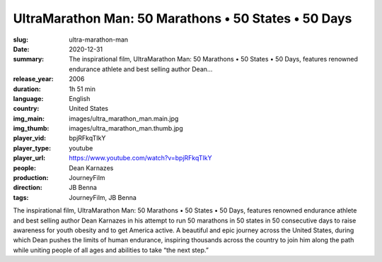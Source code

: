 UltraMarathon Man: 50 Marathons • 50 States • 50 Days
#####################################################

:slug: ultra-marathon-man
:date: 2020-12-31
:summary: The inspirational film, UltraMarathon Man: 50 Marathons • 50 States • 50 Days, features renowned endurance athlete and best selling author Dean...
:release_year: 2006
:duration: 1h 51 min
:language: English
:country: United States
:img_main: images/ultra_marathon_man.main.jpg
:img_thumb: images/ultra_marathon_man.thumb.jpg
:player_vid: bpjRFkqTIkY
:player_type: youtube
:player_url: https://www.youtube.com/watch?v=bpjRFkqTIkY
:people: Dean Karnazes
:production: JourneyFilm
:direction: JB Benna
:tags: JourneyFilm, JB Benna

The inspirational film, UltraMarathon Man: 50 Marathons • 50 States • 50 Days, features renowned endurance athlete and best selling author Dean Karnazes in his attempt to run 50 marathons in 50 states in 50 consecutive days to raise awareness for youth obesity and to get America active. A beautiful and epic journey across the United States, during which Dean pushes the limits of human endurance, inspiring thousands across the country to join him along the path while uniting people of all ages and abilities to take “the next step.”
